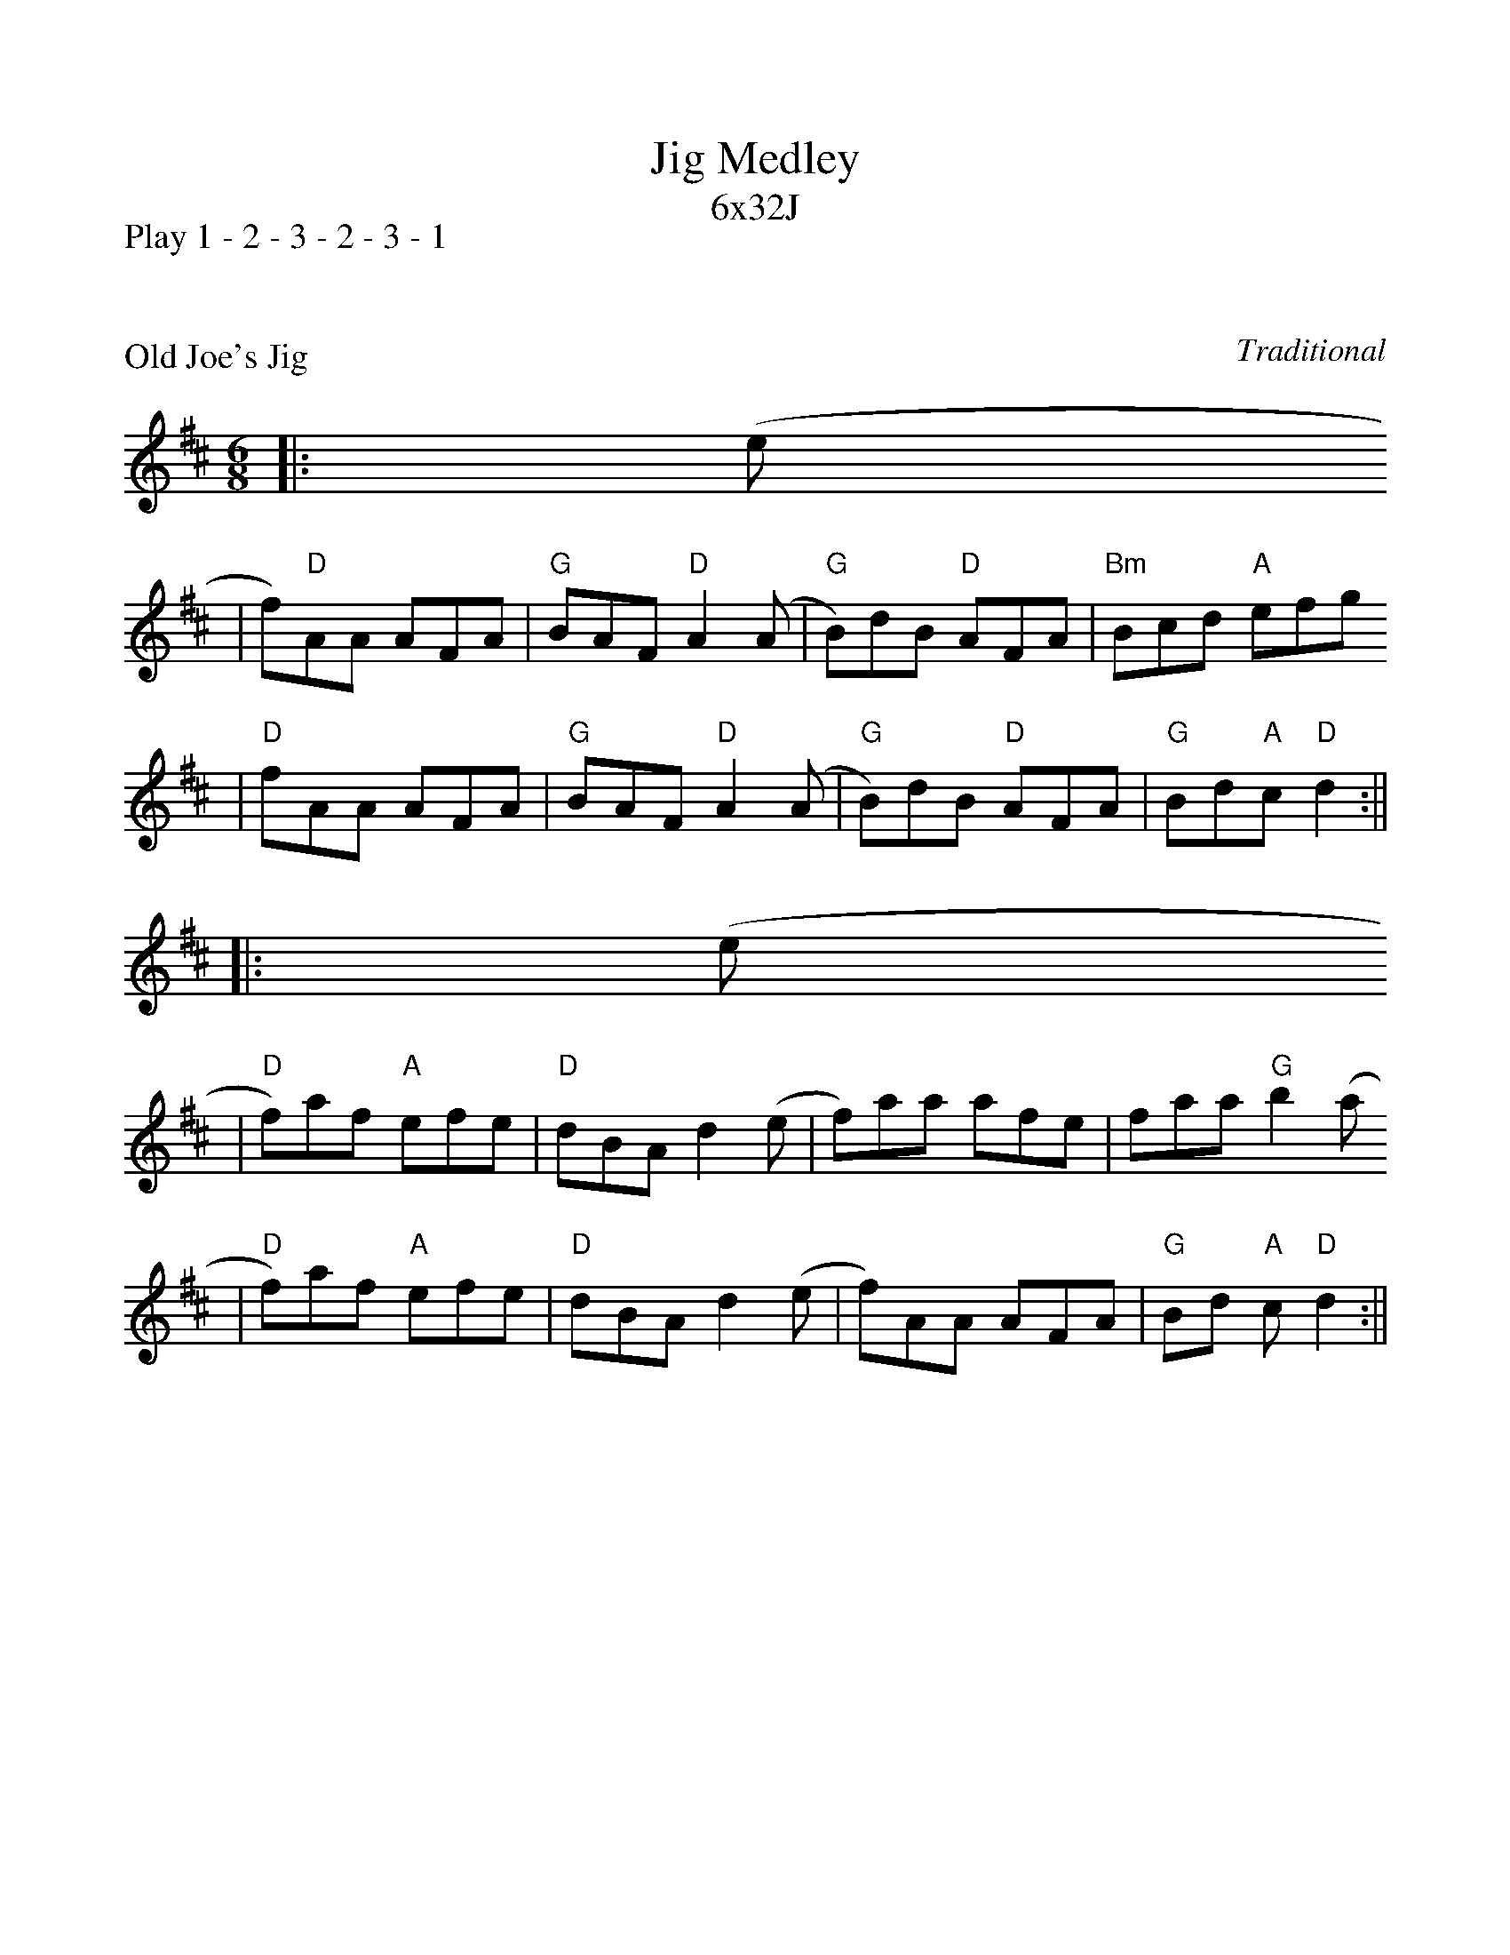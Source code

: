 %%scale 0.95
%%format dulcimer.fmt
X:0
T:Jig Medley
T:6x32J
P:Play 1 - 2 - 3 - 2 - 3 - 1
K:

X:1
P:Old Joe's Jig
C:Traditional
M:6/8    %(3/4, 4/4, 6/8)
L:1/8    %(1/8, 1/4)
V:1 clef=treble
K:D    %(D, C)
|:(e
|f)"D"AA AFA|"G"BAF "D"A2 (A|"G"B)dB "D"AFA|"Bm"Bcd "A"efg
|"D"fAA AFA|"G"BAF "D"A2 (A|"G"B)dB "D"AFA|"G"Bd"A"c "D"d2:||
|:(e
|"D"f)af "A"efe|"D"dBAd2 (e|f)aa afe|faa "G"b2 (a
|"D"f)af "A"efe|"D"dBAd2 (e|f)AA AFA|"G"Bd "A"c"D"d2:||

X:2
P:My Darling Asleep
C:Traditional
M:6/8    %(3/4, 4/4, 6/8)
L:1/8    %(1/8, 1/4)
V:1 clef=treble
K:D    %(D, C)
|(g
|:"D"f)dd "A"cAA|"G"BGG "D"A2 (G|F)AA def|{a}"Em"gfg "A"eag
|"D"fdd "A"cAA|"G"BGG "D"A2 (G|F)AA def|{a}"A"gec "D"d3:|
|:"D"FAA dAA|FAA {d}"G"BAG|"D"FAA def|{a}"Em"gfg "A"eag
|"D"fdd "A"cAA|"G"BGG "D"A2 (G|F)AA def|{a}"A"gec "D"d3:||

X:3
P:Rose in the Heather
C:Traditional
M:6/8    %(3/4, 4/4, 6/8)
L:1/8    %(1/8, 1/4)
V:1 clef=treble
K:D    %(D, C)
|:"D"F3 "A"EFE|"D"D2 (A B)AF|ABd "A"ede|"D"fdB "A"AFE|"D"F3 "A"EFE
|"D"D2 (A B)AF|AdB "A"AFE|1 EDC "D"D3:|2 EDC "D"D2 (e||
|:"D"f)dB ABd|faa afd|"G"g3 "D"fed|"Em"Bee "A"efg|"D"fdB ABd|faa afa
|"G"baf "A"gfe|1 "D"fdc d2 ("A"e:|2 "D"f)dB "A"AFE|3 "D".F2 z "A".E2 z|"D"D6||